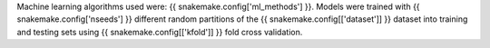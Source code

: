 Machine learning algorithms used were: {{ snakemake.config['ml_methods'] }}.
Models were trained with {{ snakemake.config['nseeds'] }} different random
partitions of the {{ snakemake.config[['dataset']] }} dataset into training and
testing sets using {{ snakemake.config[['kfold']] }} fold cross validation.
